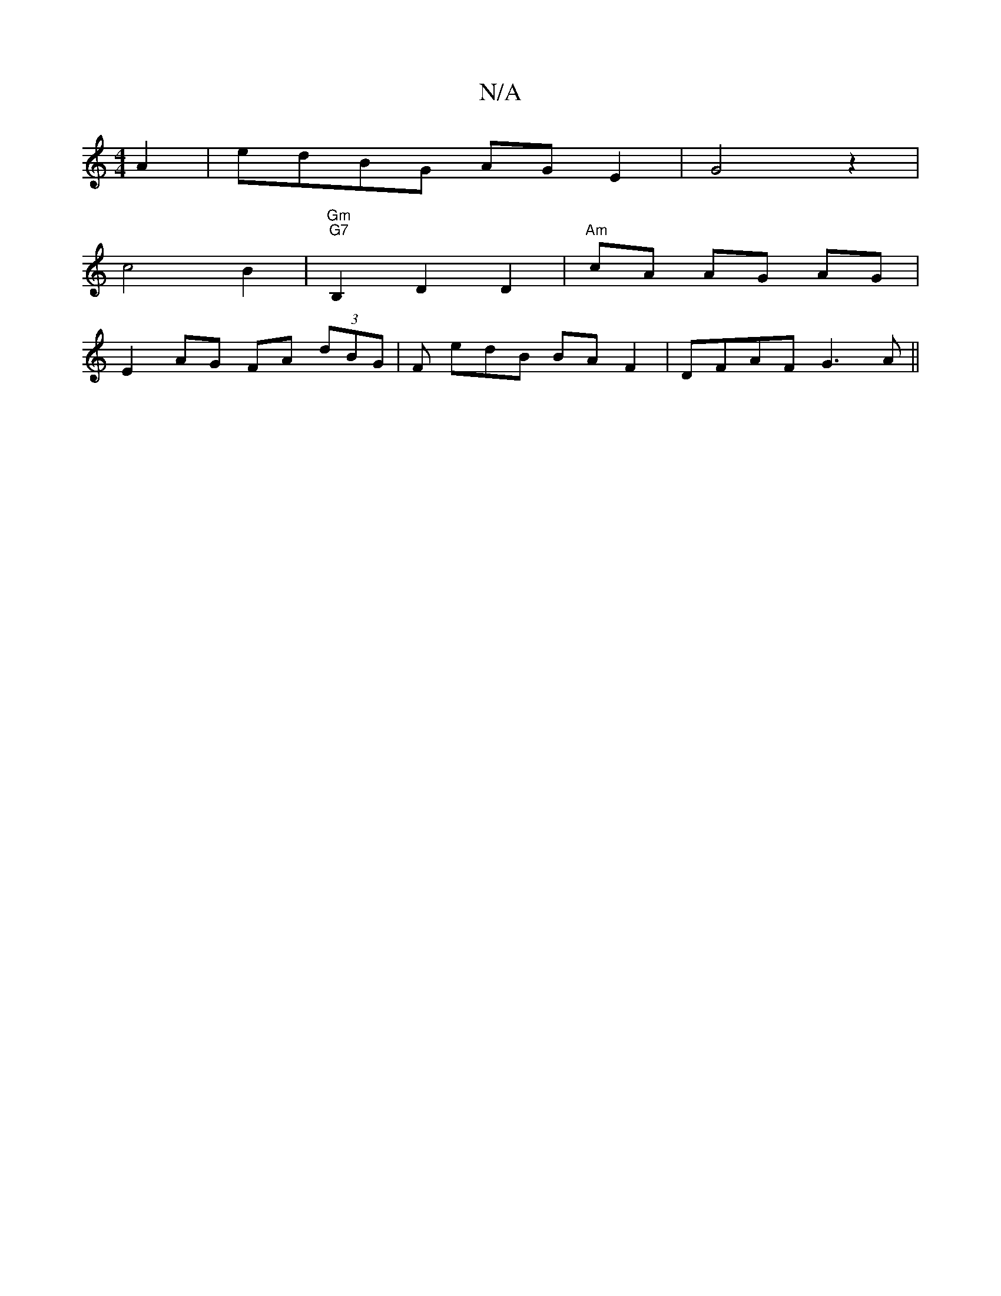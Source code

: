 X:1
T:N/A
M:4/4
R:N/A
K:Cmajor
A2|edBG AG-E2|G4z2 |
c4 B2 | "Gm""G7" B,2 D2 D2 | "Am" cA AG AG |
E2 AG FA (3dBG|F edB BAF2|DFAF G3A||

|:B/c/d | ac EB | (3GAB dA AB AD|
G2 GF G2|FG AG zG|GB G2:|
a2 g4 dcde|dedB c2 (3cBA|FGFA GE~E3|